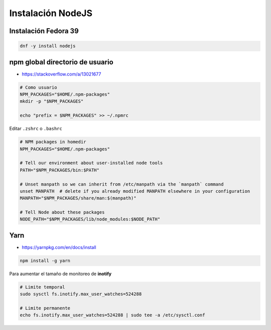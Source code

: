 .. _reference-linux-instalacion_nodejs:

##################
Instalación NodeJS
##################

Instalación Fedora 39
*********************

.. code-block:: bash

    dnf -y install nodejs

npm global directorio de usuario
********************************

* https://stackoverflow.com/a/13021677

.. code-block:: bash

    # Como usuario
    NPM_PACKAGES="$HOME/.npm-packages"
    mkdir -p "$NPM_PACKAGES"

    echo "prefix = $NPM_PACKAGES" >> ~/.npmrc

Editar ``.zshrc`` o ``.bashrc``

.. code-block:: bash

    # NPM packages in homedir
    NPM_PACKAGES="$HOME/.npm-packages"

    # Tell our environment about user-installed node tools
    PATH="$NPM_PACKAGES/bin:$PATH"

    # Unset manpath so we can inherit from /etc/manpath via the `manpath` command
    unset MANPATH  # delete if you already modified MANPATH elsewhere in your configuration
    MANPATH="$NPM_PACKAGES/share/man:$(manpath)"

    # Tell Node about these packages
    NODE_PATH="$NPM_PACKAGES/lib/node_modules:$NODE_PATH"

Yarn
****

* https://yarnpkg.com/en/docs/install

.. code-block:: bash

    npm install -g yarn

Para aumentar el tamaño de monitoreo de **inotify**

.. code-block:: bash

    # Limite temporal
    sudo sysctl fs.inotify.max_user_watches=524288

    # Limite permanente
    echo fs.inotify.max_user_watches=524288 | sudo tee -a /etc/sysctl.conf
